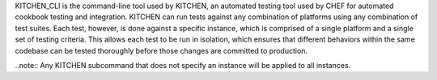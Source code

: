 .. The contents of this file are included in multiple topics.
.. This file describes a command or a sub-command for Knife.
.. This file should not be changed in a way that hinders its ability to appear in multiple documentation sets. 


KITCHEN_CLI is the command-line tool used by KITCHEN, an automated testing tool used by CHEF for automated cookbook testing and integration. KITCHEN can run tests against any combination of platforms using any combination of test suites. Each test, however, is done against a specific instance, which is comprised of a single platform and a single set of testing criteria. This allows each test to be run in isolation, which ensures that different behaviors within the same codebase can be tested thoroughly before those changes are committed to production.

..note:: Any KITCHEN subcommand that does not specify an instance will be applied to all instances.


